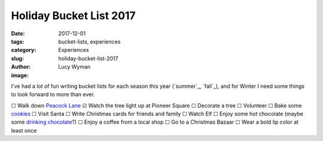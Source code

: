 Holiday Bucket List 2017
========================
:date: 2017-12-01
:tags: bucket-lists, experiences
:category: Experiences
:slug: holiday-bucket-list-2017
:author: Lucy Wyman
:image:

I've had a lot of fun writing bucket lists for each season this year
(`summer`_, `fall`_), and for Winter I need some things to look forward to
more than ever. 

☐  Walk down `Peacock Lane`_
☑  Watch the tree light up at Pioneer Square
☐  Decorate a tree
☐  Volunteer
☐  Bake some `cookies`_
☐  Visit Santa
☐  Write Christmas cards for friends and family
☐  Watch Elf
☐  Enjoy some hot chocolate (maybe some `drinking chocolate`_?)
☐  Enjoy a coffee from a local shop
☐  Go to a Christmas Bazaar
☐  Wear a bold lip color at least once

.. _Peacock Lane: https://www.peacocklane.org/
.. _cookies: http://joythebaker.com/2014/05/the-best-brown-butter-chocolate-chip-cookies/
.. _drinking chocolate: https://cacaodrinkchocolate.com/
